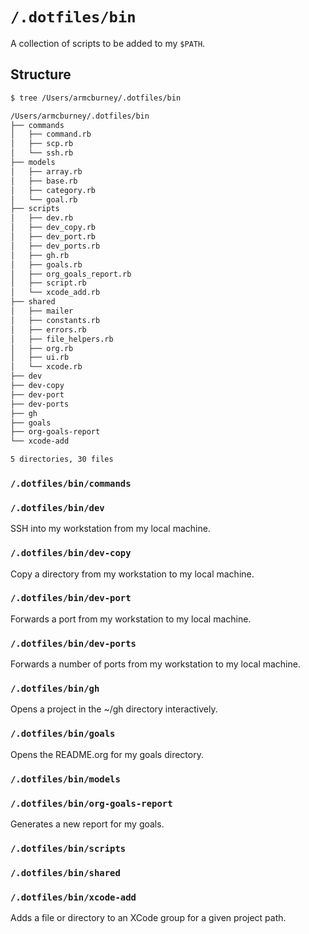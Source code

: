 * =/.dotfiles/bin=
A collection of scripts to be added to my =$PATH=.

** Structure
#+BEGIN_SRC bash
$ tree /Users/armcburney/.dotfiles/bin

/Users/armcburney/.dotfiles/bin
├── commands
│   ├── command.rb
│   ├── scp.rb
│   └── ssh.rb
├── models
│   ├── array.rb
│   ├── base.rb
│   ├── category.rb
│   └── goal.rb
├── scripts
│   ├── dev.rb
│   ├── dev_copy.rb
│   ├── dev_port.rb
│   ├── dev_ports.rb
│   ├── gh.rb
│   ├── goals.rb
│   ├── org_goals_report.rb
│   ├── script.rb
│   └── xcode_add.rb
├── shared
│   ├── mailer
│   ├── constants.rb
│   ├── errors.rb
│   ├── file_helpers.rb
│   ├── org.rb
│   ├── ui.rb
│   └── xcode.rb
├── dev
├── dev-copy
├── dev-port
├── dev-ports
├── gh
├── goals
├── org-goals-report
└── xcode-add

5 directories, 30 files

#+END_SRC
*** =/.dotfiles/bin/commands=
*** =/.dotfiles/bin/dev=
SSH into my workstation from my local machine.
*** =/.dotfiles/bin/dev-copy=
Copy a directory from my workstation to my local machine.
*** =/.dotfiles/bin/dev-port=
Forwards a port from my workstation to my local machine.
*** =/.dotfiles/bin/dev-ports=
Forwards a number of ports from my workstation to my local machine.
*** =/.dotfiles/bin/gh=
Opens a project in the ~/gh directory interactively.
*** =/.dotfiles/bin/goals=
Opens the README.org for my goals directory.
*** =/.dotfiles/bin/models=
*** =/.dotfiles/bin/org-goals-report=
Generates a new report for my goals.
*** =/.dotfiles/bin/scripts=
*** =/.dotfiles/bin/shared=
*** =/.dotfiles/bin/xcode-add=
Adds a file or directory to an XCode group for a given project path.